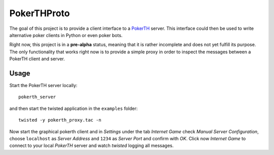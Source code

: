 ============
PokerTHProto
============

The goal of this project is to provide a client interface to a
`PokerTH <http://pokerth.net/>`__ server. This interface could then be used
to write alternative poker clients in Python or even poker bots.

Right now, this project is in a **pre-alpha** status, meaning that it is
rather incomplete and does not yet fulfill its purpose. The only functionality
that works right now is to provide a simple proxy in order to inspect the
messages between a PokerTH client and server.

Usage
=====

Start the PokerTH server locally::

    pokerth_server

and then start the twisted application in the ``examples`` folder::

    twisted -y pokerth_proxy.tac -n

Now start the graphical pokerth client and in *Settings* under the tab
*Internet Game* check *Manual Server Configuration*, choose ``localhost`` as
*Server Address* and ``1234`` as *Server Port* and confirm with *OK*.
Click now *Internet Game* to connect to your local *PokerTH* server and watch
*twisted* logging all messages.
